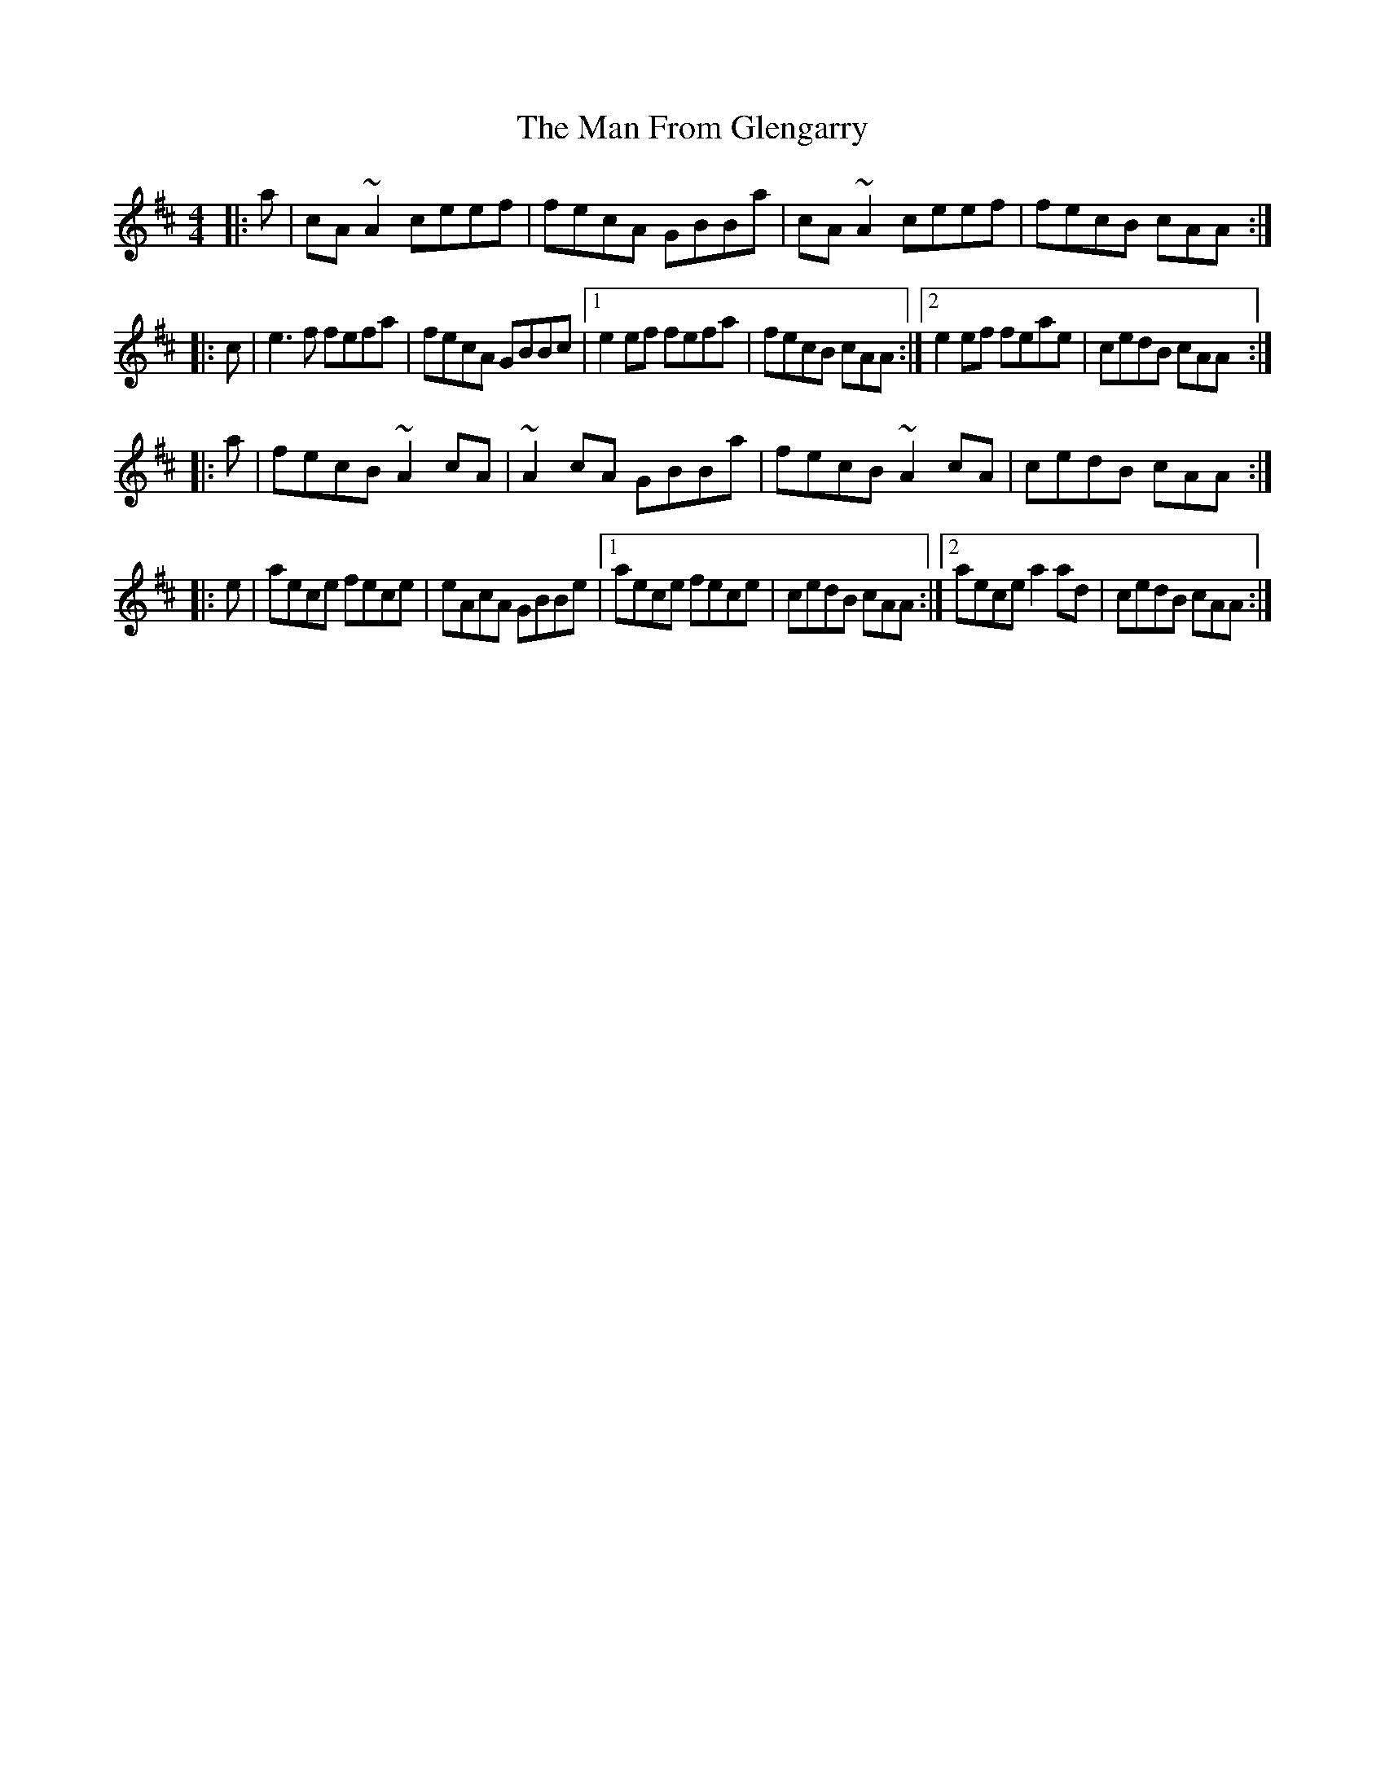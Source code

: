 X: 25252
T: Man From Glengarry, The
R: reel
M: 4/4
K: Amixolydian
|:a|cA ~A2 ceef|fecA GBBa|cA ~A2 ceef|fecB cAA:|
|:c|e3f fefa|fecA GBBc|1 e2 ef fefa|fecB cAA:|2 e2 ef feae|cedB cAA:|
|:a|fecB ~A2 cA|~A2 cA GBBa|fecB ~A2 cA|cedB cAA:|
|:e|aece fece|eAcA GBBe|1 aece fece|cedB cAA:|2 aece a2 ad|cedB cAA:|

